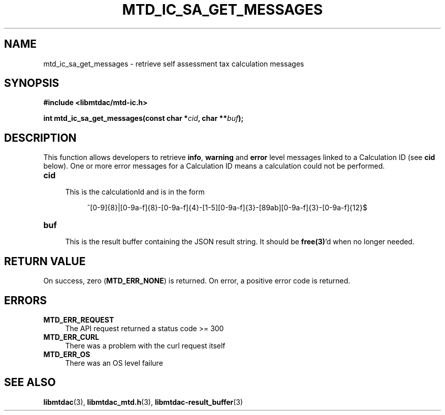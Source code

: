 .TH MTD_IC_SA_GET_MESSAGES 3 "June 7, 2020" "" "libmtdac"

.SH NAME

mtd_ic_sa_get_messages \- retrieve self assessment tax calculation messages

.SH SYNOPSIS

.B #include <libmtdac/mtd-ic.h>
.PP
.BI "int mtd_ic_sa_get_messages(const char *" cid ", char **" buf );

.SH DESCRIPTION

This function allows developers to retrieve \fBinfo\fP, \fBwarning\fP and
\fBerror\fP level messages linked to a Calculation ID (see \fBcid\fP below).
One or more error messages for a Calculation ID means a calculation could not
be performed.

.TP 4
.B cid
.RS 4
This is the calculationId and is in the form
.RE

.RS 8
^[0-9]{8}|[0-9a-f]{8}-[0-9a-f]{4}-[1-5][0-9a-f]{3}-[89ab][0-9a-f]{3}-[0-9a-f]{12}$
.RE

.TP
.B buf
.RS 4
This is the result buffer containing the JSON result string. It should be
\fBfree(3)\fP'd when no longer needed.
.RE

.SH RETURN VALUE

On success, zero (\fBMTD_ERR_NONE\fP) is returned. On error, a positive error
code is returned.

.SH ERRORS

.TP 4
.B MTD_ERR_REQUEST
The API request returned a status code >= 300

.TP
.B MTD_ERR_CURL
There was a problem with the curl request itself

.TP
.B MTD_ERR_OS
There was an OS level failure

.SH SEE ALSO

.BR libmtdac (3),
.BR libmtdac_mtd.h (3),
.BR libmtdac-result_buffer (3)

